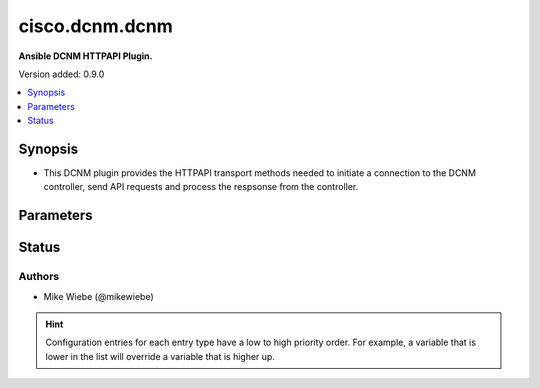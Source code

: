 .. _cisco.dcnm.dcnm_httpapi:


***************
cisco.dcnm.dcnm
***************

**Ansible DCNM HTTPAPI Plugin.**


Version added: 0.9.0

.. contents::
   :local:
   :depth: 1


Synopsis
--------
- This DCNM plugin provides the HTTPAPI transport methods needed to initiate a connection to the DCNM controller, send API requests and process the respsonse from the controller.




Parameters
----------

.. raw:: html

    <table  border=0 cellpadding=0 class="documentation-table">
        <tr>
            <th colspan="1">Parameter</th>
            <th>Choices/<font color="blue">Defaults</font></th>
                <th>Configuration</th>
            <th width="100%">Comments</th>
        </tr>
            <tr>
                <td colspan="1">
                    <div class="ansibleOptionAnchor" id="parameter-"></div>
                    <b>login_domain</b>
                    <a class="ansibleOptionLink" href="#parameter-" title="Permalink to this option"></a>
                    <div style="font-size: small">
                        <span style="color: purple">string</span>
                    </div>
                </td>
                <td>
                        <b>Default:</b><br/><div style="color: blue">"local"</div>
                </td>
                    <td>
                                <div>env:ANSIBLE_HTTPAPI_LOGIN_DOMAIN</div>
                                <div>var: ansible_httpapi_login_domain</div>
                    </td>
                <td>
                        <div>The login domain name to use for user authentication</div>
                        <div>Only needed for NDFC</div>
                </td>
            </tr>
    </table>
    <br/>








Status
------


Authors
~~~~~~~

- Mike Wiebe (@mikewiebe)


.. hint::
    Configuration entries for each entry type have a low to high priority order. For example, a variable that is lower in the list will override a variable that is higher up.
